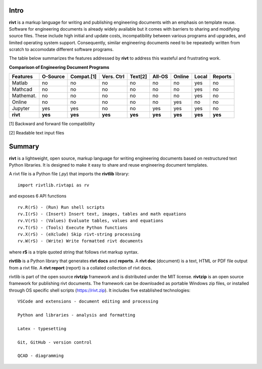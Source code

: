 
Intro
-----

**rivt** is a markup language for writing and publishing engineering documents
with an emphasis on template reuse. Software for engineering documents is
already widely available but it comes with barriers to sharing and modifying
source files. These include high initial and update costs, incompatibility
between various programs and upgrades, and limited operating system support.
Consequently, similar engineering documents need to be repeatedly written from
scratch to accomodate different software programs. 

The table below summarizes the features addressed by **rivt** to address this
wasteful and frustrating work.

**Comparison of Engineering Document Programs**

=========  ======== =========== =========== ======== ======== ======= ======= ======= 
Features   O-Source  Compat.[1]  Vers. Ctrl  Text[2]  All-OS  Online  Local   Reports  
=========  ======== =========== =========== ======== ======== ======= ======= ======= 
Matlab     no        no          no          no      no       no      yes      no 
Mathcad    no        no          no          no      no       no      yes      no 
Mathemat.  no        no          no          no      no       no      yes      no 
Online     no        no          no          no      no       yes     no       no 
Jupyter    yes       yes         no          no      yes      yes     yes      no
**rivt**   **yes**  **yes**     **yes**     **yes**  **yes**  **yes** **yes** **yes** 
=========  ======== =========== =========== ======== ======== ======= ======= =======  

[1] Backward and forward file compatiblilty

[2] Readable text input files


Summary
-------

**rivt** is a lightweight, open source, markup language for writing engineering
documents based on restructured text Python libraries. It is designed to make it
easy to share and reuse engineering document templates.  

A rivt file is a Python file (*.py*) that imports the **rivtlib** library:: 

    import rivtlib.rivtapi as rv


and exposes 6 API functions ::

    rv.R(rS) - (Run) Run shell scripts 
    rv.I(rS) - (Insert) Insert text, images, tables and math equations 
    rv.V(rS) - (Values) Evaluate tables, values and equations 
    rv.T(rS) - (Tools) Execute Python functions 
    rv.X(rS) - (eXclude) Skip rivt-string processing 
    rv.W(rS) - (Write) Write formatted rivt documents 

    
where **rS** is a triple quoted string that follows rivt markup syntax.

**rivtlib** is a Python library that generates **rivt docs** and **reports**. A
**rivt doc** (document) is a text, HTML or PDF file output from a rivt file. A
**rivt report** (report) is a collated collection of rivt docs.

rivtlib is part of the open source **rivtzip** framework and is distributed
under the MIT license. **rivtzip** is an open source framework for publishing
rivt documents. The framework can be downloaded as portable Windows zip files,
or installed through OS specific shell scripts (https://rivt.zip). It includes
five established technologies::

    VSCode and extensions - document editing and processing

    Python and libraries - analysis and formatting
        
    Latex - typesetting
        
    Git, GitHub - version control

    QCAD - diagramming





